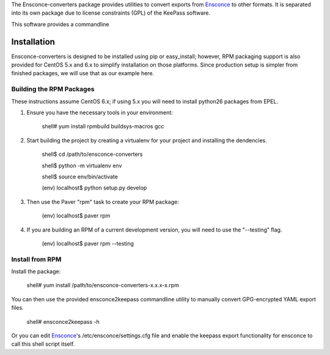The Ensconce-converters package provides utilities to convert exports from `Ensconce <https://github.com/appliedsec/ensconce>`_ to
other formats.  It is separated into its own package due to license constraints (GPL) of the KeePass software.
 
This software provides a commandline 
  
Installation
============

Ensconce-converters is designed to be installed using pip or easy_install; however, RPM packaging support is also provided for CentOS 5.x and 6.x to 
simplify installation on those platforms.  Since production setup is simpler from finished packages, we will use that as our example here. 

Building the RPM Packages
-------------------------

These instructions assume CentOS 6.x; if using 5.x you will need to install python26 packages from EPEL.

1. Ensure you have the necessary tools in your environment:

		shell# yum install rpmbuild buildsys-macros gcc

2. Start building the project by creating a virtualenv for your project and installing the dendencies.

		shell$ cd /path/to/ensconce-converters
		
		shell$ python -m virtualenv env
		
		shell$ source env/bin/activate
		
		(env) localhost$ python setup.py develop

3. Then use the Paver "rpm" task to create your RPM package:

		(env) localhost$ paver rpm

4. If you are building an RPM of a current development version, you will need to use the "--testing" flag.

		(env) localhost$ paver rpm --testing 


Install from RPM
----------------

Install the package:

		shell# yum install /path/to/ensconce-converters-x.x.x-x.rpm
   

You can then use the provided ensconce2keepass commandline utility to manually convert GPG-encrypted YAML export files.

		shell# ensconce2keepass -h

Or you can edit `Ensconce <https://github.com/appliedsec/ensconce>`_'s /etc/ensconce/settings.cfg file and enable the keepass export functionality for ensconce
to call this shell script itself.